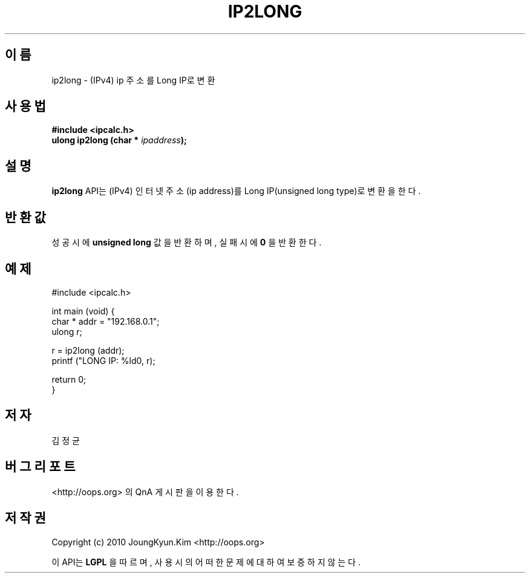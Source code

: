 .TH IP2LONG 3 "22 May 2010"

.SH 이름
ip2long \- (IPv4) ip 주소를 Long IP로 변환

.SH 사용법
.BI "#include <ipcalc.h>"
.br
.BI "ulong ip2long (char * " ipaddress ");"

.SH 설명
.BI ip2long
API는 (IPv4) 인터넷 주소(ip address)를 Long IP(unsigned long type)로 변환을 한다.

.SH 반환값
.PP
성공시에
.BI "unsigned long"
값을 반환하며, 실패시에
.BI 0
을 반환한다.

.SH 예제
.nf
#include <ipcalc.h>

int main (void) {
    char * addr = "192.168.0.1";
    ulong r;

    r = ip2long (addr);
    printf ("LONG IP: %ld\n", r);

    return 0;
}
.fi

.SH 저자
김정균

.SH 버그 리포트
<http://oops.org> 의 QnA 게시판을 이용한다.

.SH 저작권
Copyright (c) 2010 JoungKyun.Kim <http://oops.org>

이 API는 
.BI LGPL
을 따르며, 사용시의 어떠한 문제에 대하여 보증하지 않는다.
